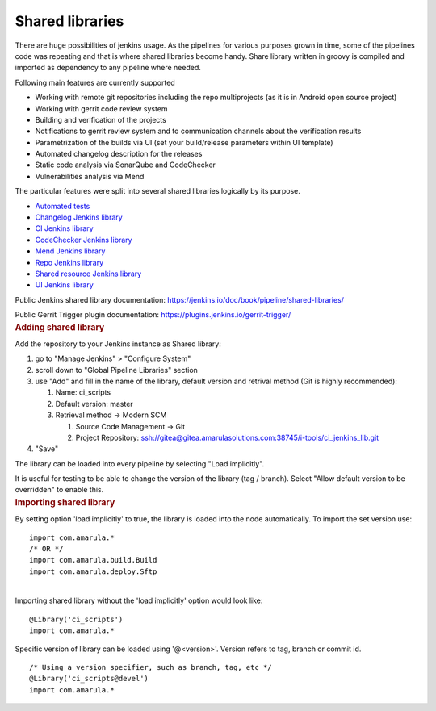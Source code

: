 Shared libraries
*****************

.. container:: contentLayout2

   .. container:: columnLayout single

      .. container:: cell normal

         .. container:: innerCell

            There are huge possibilities of jenkins usage. As the pipelines for various purposes grown in time, some of the pipelines code was repeating and that is where shared libraries become handy. Share library written in groovy is compiled and imported as dependency to any pipeline where needed.

            Following main features are currently supported

            -  Working with remote git repositories including the repo multiprojects (as it is in Android open source project)
            -  Working with gerrit code review system
            -  Building and verification of the projects
            -  Notifications to gerrit review system and to communication channels about the verification results
            -  Parametrization of the builds via UI (set your build/release parameters within UI template)
            -  Automated changelog description for the releases
            -  Static code analysis via SonarQube and CodeChecker
            -  Vulnerabilities analysis via Mend

            The particular features were split into several shared libraries logically by its purpose.

            -  `Automated tests <https://confluence.amarulasolutions.com/display/CI/Automated+tests>`__
            -  `Changelog Jenkins library <./changelog_lib/index.html>`__
            -  `CI Jenkins library <./ci_jenkinslib/index.html>`__
            -  `CodeChecker Jenkins library <./codechecker_jenkinslib.html>`__
            -  `Mend Jenkins library <./whitesource_jenkinslib.html>`__
            -  `Repo Jenkins library <./repo_jenkinslib/index.html>`__
            -  `Shared resource Jenkins library <https://confluence.amarulasolutions.com/display/CI/Shared+resource+Jenkins+library>`__
            -  `UI Jenkins library <https://confluence.amarulasolutions.com/display/CI/UI+Jenkins+library>`__

   .. container:: columnLayout two-equal

      .. container:: cell normal

         .. container:: innerCell

            Public Jenkins shared library documentation: https://jenkins.io/doc/book/pipeline/shared-libraries/

            Public Gerrit Trigger plugin documentation: https://plugins.jenkins.io/gerrit-trigger/

   .. container:: columnLayout single

      .. container:: cell normal

         .. container:: innerCell

            .. rubric:: Adding shared library
               :name: Sharedlibraries-Addingsharedlibrary
               :class: auto-cursor-target

            Add the repository to your Jenkins instance as Shared library:

            #. go to "Manage Jenkins" > "Configure System"
            #. scroll down to "Global Pipeline Libraries" section
            #. use "Add" and fill in the name of the library, default version and retrival method (Git is highly recommended):

               #. Name: ci_scripts
               #. Default version: master
               #. Retrieval method → Modern SCM

                  #. Source Code Management → Git
                  #. Project Repository: ssh://gitea@gitea.amarulasolutions.com:38745/i-tools/ci_jenkins_lib.git

            #. "Save"

            The library can be loaded into every pipeline by selecting "Load implicitly".

            It is useful for testing to be able to change the version of the library (tag / branch). Select "Allow default version to be overridden" to enable this.

   .. container:: columnLayout single

      .. container:: cell normal

         .. container:: innerCell

            .. rubric:: Importing shared library
               :name: Sharedlibraries-Importingsharedlibrary

            By setting option 'load implicitly' to true, the library is loaded into the node automatically. To import the set version use:

            ::

                     import com.amarula.*
                     /* OR */
                     import com.amarula.build.Build
                     import com.amarula.deploy.Sftp

            | 
            | Importing shared library without the 'load implicitly' option would look like:

            ::

                     @Library('ci_scripts')
                     import com.amarula.*

            Specific version of library can be loaded using '@<version>'. Version refers to tag, branch or commit id.

            ::

                     /* Using a version specifier, such as branch, tag, etc */
                     @Library('ci_scripts@devel')
                     import com.amarula.*
                     
